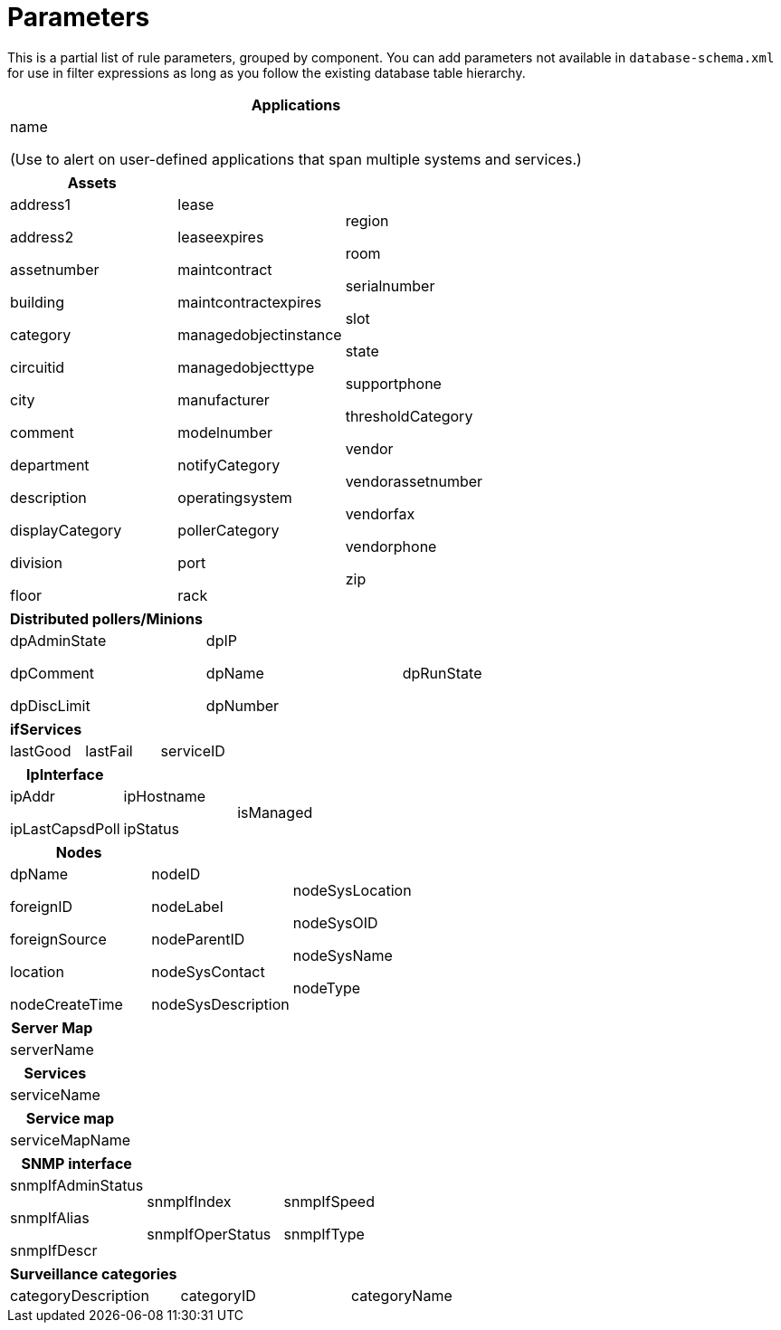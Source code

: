 
[[filter-parameters]]
= Parameters

This is a partial list of rule parameters, grouped by component.
You can add parameters not available in `database-schema.xml` for use in filter expressions as long as you follow the existing database table hierarchy.

[frame=none, grid=none]
|===
| *Applications*

| name

(Use to alert on user-defined applications that span multiple systems and services.)
|===

[grid=none, frame=none]
|===
|*Assets* | |

| address1

address2

assetnumber

building

category

circuitid

city

comment

department

description

displayCategory

division

floor

| lease

leaseexpires

maintcontract

maintcontractexpires

managedobjectinstance

managedobjecttype

manufacturer

modelnumber

notifyCategory

operatingsystem

pollerCategory

port

rack

| region

room

serialnumber

slot

state

supportphone

thresholdCategory

vendor

vendorassetnumber

vendorfax

vendorphone

zip
|===


[frame=none, grid=none]
|===
| *Distributed pollers/Minions* | |

| dpAdminState

dpComment

dpDiscLimit

| dpIP

dpName

dpNumber

| dpRunState
|===


[frame=none, grid=none]
|===
| *ifServices* | |

| lastGood | lastFail | serviceID
|===


[frame=none, grid=none]
|===
| *IpInterface* | |

| ipAddr

ipLastCapsdPoll

| ipHostname

ipStatus

| isManaged
|===


[frame=none, grid=none]
|===
| *Nodes* | |

| dpName

foreignID

foreignSource

location

nodeCreateTime

| nodeID

nodeLabel

nodeParentID

nodeSysContact

nodeSysDescription

|nodeSysLocation

nodeSysOID

nodeSysName

nodeType
|===


[frame=none, grid=none]
|===
| *Server Map*

| serverName
|===


[frame=none, grid=none]
|===
| *Services*

| serviceName
|===


[frame=none, grid=none]
|===
| *Service map*

| serviceMapName
|===


[frame=none, grid=none]
|===
| *SNMP interface* | |

| snmpIfAdminStatus

snmpIfAlias

snmpIfDescr

| snmpIfIndex

snmpIfOperStatus

| snmpIfSpeed

snmpIfType

|snmpIpAdEntNetMask

snmpPhysAddr
|===


[frame=none, grid=none]
|===
|*Surveillance categories* | |

| categoryDescription | categoryID | categoryName
|===